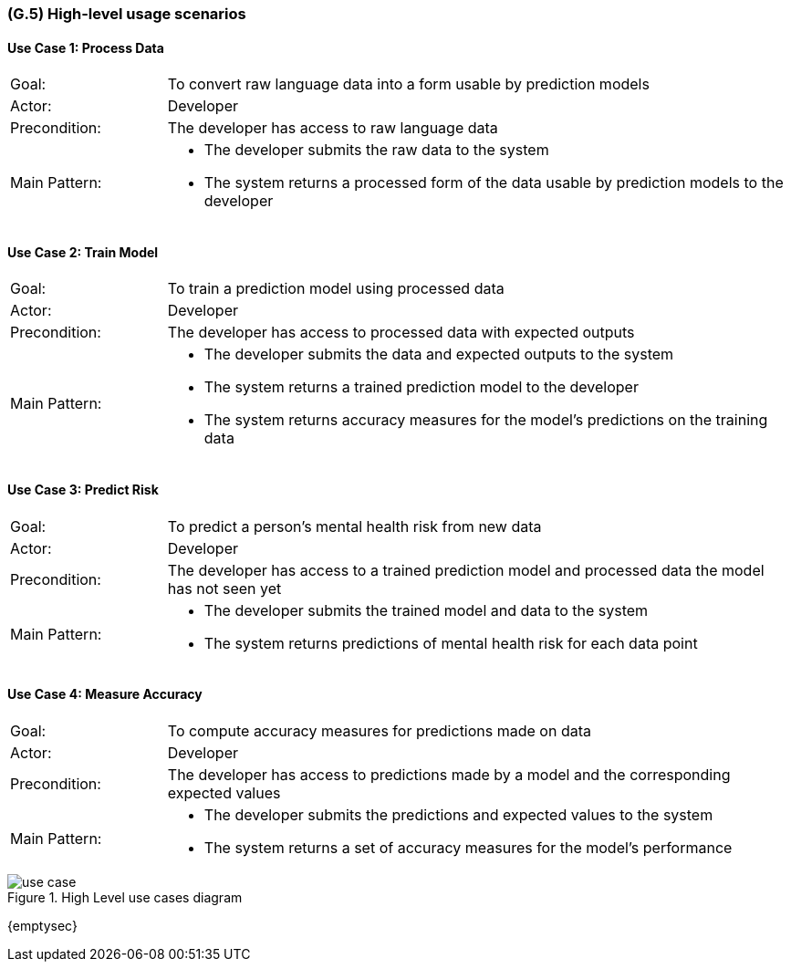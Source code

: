 [#g5,reftext=G.5]
=== (G.5) High-level usage scenarios

ifdef::env-draft[]
TIP: _Fundamental usage paths through the system. It presents the main scenarios (use cases) that the system should cover. The scenarios chosen for appearing here, in the Goals book, should only be the **main usage patterns**, without details such as special and erroneous cases; they should be stated in user terms only, independently of the system's structure. Detailed usage scenarios, taking into account system details and special cases, will appear in the System book (<<s4>>)._  <<BM22>>
endif::[]

==== Use Case 1: Process Data
[cols='1,4']
|===
|Goal: |To convert raw language data into a form usable by prediction models
|Actor: |Developer
|Precondition: |The developer has access to raw language data
|Main Pattern: a|* The developer submits the raw data to the system
* The system returns a processed form of the data usable by prediction models to the developer
|===

==== Use Case 2: Train Model
[cols='1,4']
|===
|Goal: |To train a prediction model using processed data
|Actor: |Developer
|Precondition: |The developer has access to processed data with expected outputs
|Main Pattern: a|* The developer submits the data and expected outputs to the system
* The system returns a trained prediction model to the developer
* The system returns accuracy measures for the model's predictions on the training data
|===

==== Use Case 3: Predict Risk
[cols='1,4']
|===
|Goal: |To predict a person's mental health risk from new data
|Actor: |Developer
|Precondition: |The developer has access to a trained prediction model and processed data the model has not seen yet
|Main Pattern: a|* The developer submits the trained model and data to the system
* The system returns predictions of mental health risk for each data point
|===

==== Use Case 4: Measure Accuracy
[cols='1,4']
|===
|Goal: |To compute accuracy measures for predictions made on data
|Actor: |Developer
|Precondition: |The developer has access to predictions made by a model and the corresponding expected values
|Main Pattern: a|* The developer submits the predictions and expected values to the system
* The system returns a set of accuracy measures for the model's performance
|===

.High Level use cases diagram
image::models/use_case.svg[scale=70%,align="center"]

{emptysec}

